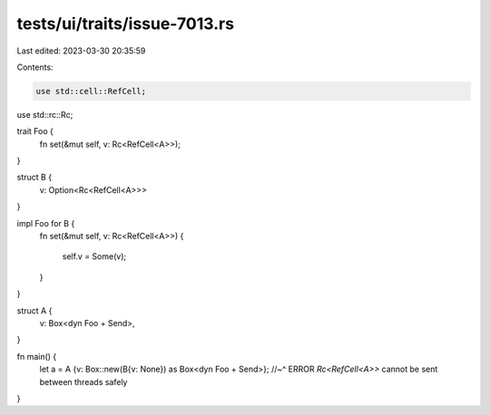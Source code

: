 tests/ui/traits/issue-7013.rs
=============================

Last edited: 2023-03-30 20:35:59

Contents:

.. code-block:: rs

    use std::cell::RefCell;
use std::rc::Rc;

trait Foo {
    fn set(&mut self, v: Rc<RefCell<A>>);
}

struct B {
    v: Option<Rc<RefCell<A>>>
}

impl Foo for B {
    fn set(&mut self, v: Rc<RefCell<A>>)
    {
        self.v = Some(v);
    }
}

struct A {
    v: Box<dyn Foo + Send>,
}

fn main() {
    let a = A {v: Box::new(B{v: None}) as Box<dyn Foo + Send>};
    //~^ ERROR `Rc<RefCell<A>>` cannot be sent between threads safely
}


